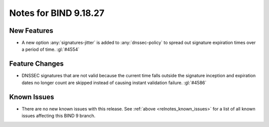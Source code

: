 .. Copyright (C) Internet Systems Consortium, Inc. ("ISC")
..
.. SPDX-License-Identifier: MPL-2.0
..
.. This Source Code Form is subject to the terms of the Mozilla Public
.. License, v. 2.0.  If a copy of the MPL was not distributed with this
.. file, you can obtain one at https://mozilla.org/MPL/2.0/.
..
.. See the COPYRIGHT file distributed with this work for additional
.. information regarding copyright ownership.

Notes for BIND 9.18.27
----------------------

New Features
~~~~~~~~~~~~

- A new option :any:`signatures-jitter` is added to :any:`dnssec-policy` to
  spread out signature expiration times over a period of time. :gl:`#4554`

Feature Changes
~~~~~~~~~~~~~~~

- DNSSEC signatures that are not valid because the current time falls outside
  the signature inception and expiration dates no longer count are skipped
  instead of causing instant validation failure. :gl:`#4586`

Known Issues
~~~~~~~~~~~~

- There are no new known issues with this release. See :ref:`above
  <relnotes_known_issues>` for a list of all known issues affecting this
  BIND 9 branch.
